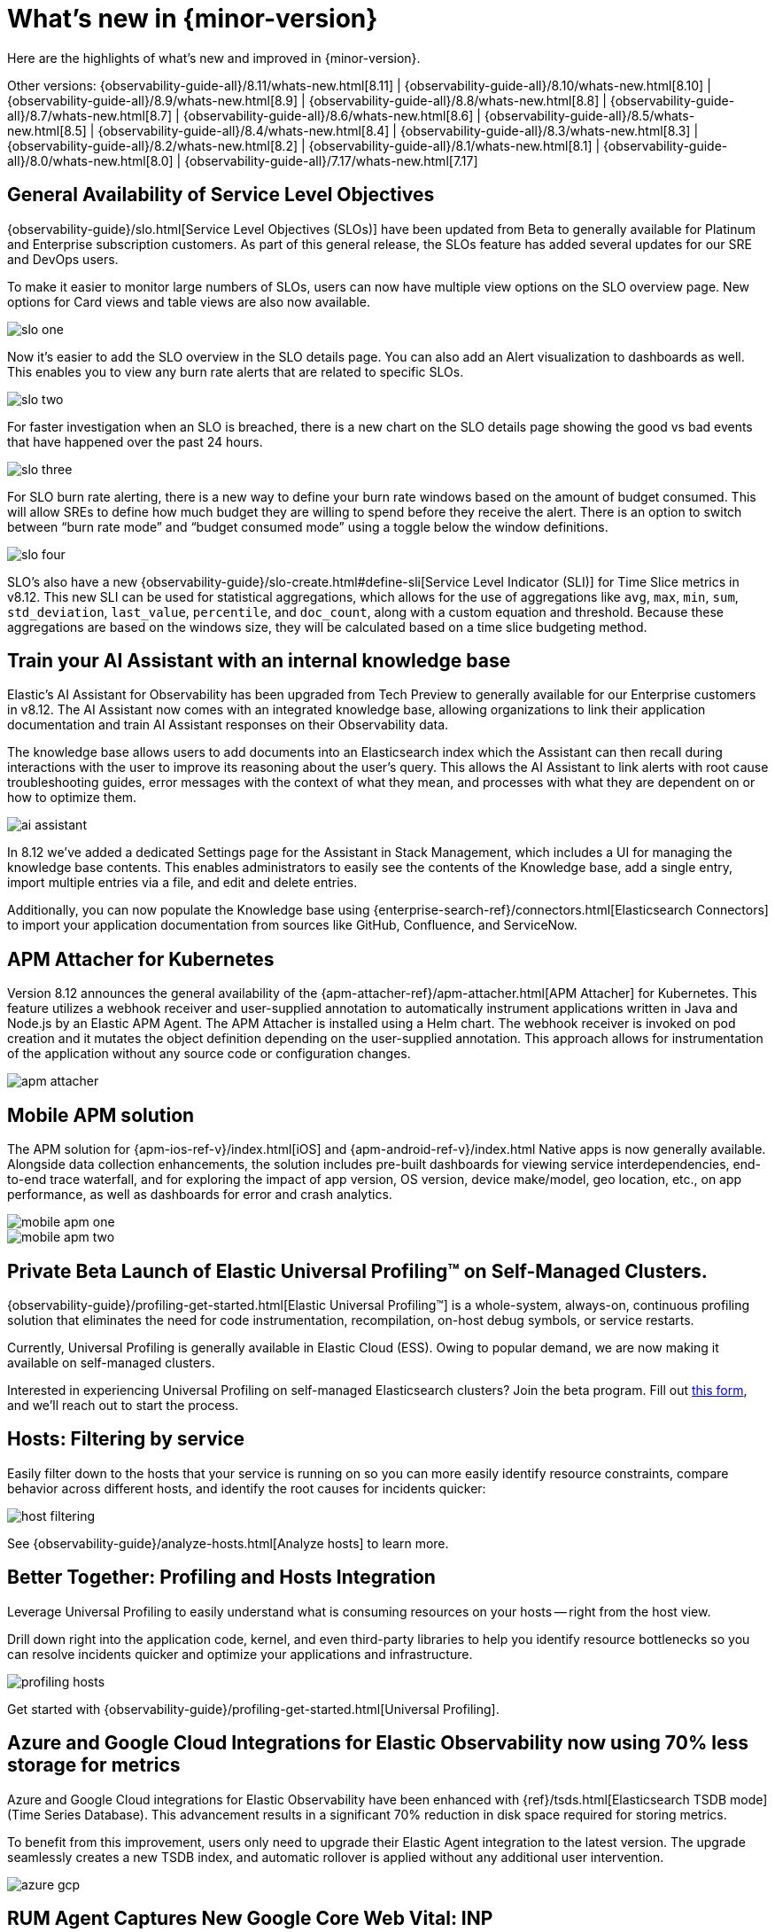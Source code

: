 [[whats-new]]
= What's new in {minor-version}

Here are the highlights of what's new and improved in {minor-version}.

Other versions:
{observability-guide-all}/8.11/whats-new.html[8.11] |
{observability-guide-all}/8.10/whats-new.html[8.10] |
{observability-guide-all}/8.9/whats-new.html[8.9] |
{observability-guide-all}/8.8/whats-new.html[8.8] |
{observability-guide-all}/8.7/whats-new.html[8.7] |
{observability-guide-all}/8.6/whats-new.html[8.6] |
{observability-guide-all}/8.5/whats-new.html[8.5] |
{observability-guide-all}/8.4/whats-new.html[8.4] |
{observability-guide-all}/8.3/whats-new.html[8.3] |
{observability-guide-all}/8.2/whats-new.html[8.2] |
{observability-guide-all}/8.1/whats-new.html[8.1] |
{observability-guide-all}/8.0/whats-new.html[8.0] |
{observability-guide-all}/7.17/whats-new.html[7.17]

// tag::whats-new[]

[discrete]
== General Availability of Service Level Objectives

{observability-guide}/slo.html[Service Level Objectives (SLOs)] have been updated from Beta to generally available for Platinum and Enterprise subscription customers. As part of this general release, the SLOs feature has added several updates for our SRE and DevOps users.

To make it easier to monitor large numbers of SLOs, users can now have multiple view options on the SLO overview page. New options for Card views and table views are also now available.

[role="screenshot"]
image::images/slo-one.gif[]

Now it's easier to add the SLO overview in the SLO details page. You can also add an Alert visualization to dashboards as well. This enables you to view any burn rate alerts that are related to specific SLOs.

[role="screenshot"]
image::images/slo-two.png[]

For faster investigation when an SLO is breached, there is a new chart on the SLO details page showing the good vs bad events that have happened over the past 24 hours.

[role="screenshot"]
image::images/slo-three.png[]

For SLO burn rate alerting, there is a new way to define your burn rate windows based on the amount of budget consumed. This will allow SREs to define how much budget they are willing to spend before they receive the alert. There is an option to switch between “burn rate mode” and “budget consumed mode” using a toggle below the window definitions.

[role="screenshot"]
image::images/slo-four.gif[]

SLO's also have a new {observability-guide}/slo-create.html#define-sli[Service Level Indicator (SLI)] for Time Slice metrics in v8.12. This new SLI can be used for statistical aggregations,  which allows for the use of aggregations like `avg`, `max`, `min`, `sum`, `std_deviation`, `last_value`, `percentile`, and `doc_count`, along with a custom equation and threshold. Because these aggregations are based on the windows size, they will be calculated based on a time slice budgeting method.

[discrete]
== Train your AI Assistant with an internal knowledge base

Elastic's AI Assistant for Observability has been upgraded from Tech Preview to generally available for our Enterprise customers in v8.12. The AI Assistant now comes with an integrated knowledge base, allowing organizations to link their application documentation and train AI Assistant responses on their Observability data.

The knowledge base allows users to add documents into an Elasticsearch index which the Assistant can then recall during interactions with the user to improve its reasoning about the user's query. This allows the AI Assistant to link alerts with root cause troubleshooting guides, error messages with the context of what they mean, and processes with what they are dependent on or how to optimize them.

[role="screenshot"]
image::images/ai-assistant.gif[]

In 8.12 we've added a dedicated Settings page for the Assistant in Stack Management, which includes a UI for managing the knowledge base contents. This enables administrators to easily see the contents of the Knowledge base, add a single entry, import multiple entries via a file, and edit and delete entries.

Additionally, you can now populate the Knowledge base using {enterprise-search-ref}/connectors.html[Elasticsearch Connectors] to import your application documentation from sources like GitHub, Confluence, and ServiceNow.

[discrete]
== APM Attacher for Kubernetes

Version 8.12 announces the general availability of the {apm-attacher-ref}/apm-attacher.html[APM Attacher] for Kubernetes. This feature utilizes a webhook receiver and user-supplied annotation to automatically instrument applications written in Java and Node.js by an Elastic APM Agent. The APM Attacher is installed using a Helm chart. The webhook receiver is invoked on pod creation and it mutates the object definition depending on the user-supplied annotation. This approach allows for instrumentation of the application without any source code or configuration changes.

[role="screenshot"]
image::images/apm-attacher.png[]

[discrete]
== Mobile APM solution

The APM solution for {apm-ios-ref-v}/index.html[iOS] and {apm-android-ref-v}/index.html Native apps is now generally available. Alongside data collection enhancements, the solution includes pre-built dashboards for viewing service interdependencies, end-to-end trace waterfall, and for exploring the impact of app version, OS version, device make/model, geo location, etc., on app performance, as well as dashboards for error and crash analytics.

[role="screenshot"]
image::images/mobile-apm-one.png[]

[role="screenshot"]
image::images/mobile-apm-two.png[]

[discrete]
== Private Beta Launch of Elastic Universal Profiling™ on Self-Managed Clusters.

{observability-guide}/profiling-get-started.html[Elastic Universal Profiling™] is a whole-system, always-on, continuous profiling solution that eliminates the need for code instrumentation, recompilation, on-host debug symbols, or service restarts.

Currently, Universal Profiling is generally available in Elastic Cloud (ESS). Owing to popular demand, we are now making it available on self-managed clusters.

Interested in experiencing Universal Profiling on self-managed Elasticsearch clusters? Join the beta program.
Fill out https://docs.google.com/forms/d/e/1FAIpQLSc7mNYj-7LglMOQmVrIyuqLr2lsq8tZJzsTS0-vZZWY7MDnJg/viewform[this form], and we'll reach out to start the process.

[discrete]
== Hosts: Filtering by service

Easily filter down to the hosts that your service is running on so you can more easily identify resource constraints, compare behavior across different hosts, and identify the root causes for incidents quicker:

[role="screenshot"]
image::images/host-filtering.png[]

See {observability-guide}/analyze-hosts.html[Analyze hosts] to learn more.

[discrete]
== Better Together: Profiling and Hosts Integration

Leverage Universal Profiling to easily understand what is consuming resources on your hosts -- right from the host view.

Drill down right into the application code, kernel, and even third-party libraries to help you identify resource bottlenecks so you can resolve incidents quicker and optimize your applications and infrastructure.

[role="screenshot"]
image::images/profiling-hosts.png[]

Get started with {observability-guide}/profiling-get-started.html[Universal Profiling].

[discrete]
== Azure and Google Cloud Integrations for Elastic Observability now using 70% less storage for metrics

Azure and Google Cloud integrations for Elastic Observability have been enhanced with {ref}/tsds.html[Elasticsearch TSDB mode] (Time Series Database). This advancement results in a significant 70% reduction in disk space required for storing metrics.

To benefit from this improvement, users only need to upgrade their Elastic Agent integration to the latest version. The upgrade seamlessly creates a new TSDB index, and automatic rollover is applied without any additional user intervention.

[role="screenshot"]
image::images/azure-gcp.png[]

[discrete]
== RUM Agent Captures New Google Core Web Vital: INP

With the launch of 8.12, we now support the new https://web.dev/articles/inp[Interaction to Next Paint (INP)] metric. This metric replaces First Input Delay (FID) in https://web.dev/articles/vitals[Google's Core Web Vitals]. We have updated the User Experience app within Observability to display the new INP metric alongside the other two Core Web Vitals. This new metric will also be available in Exploratory View and Lens.

To capture the INP metric, {apm-server-ref-v}/install-the-agent.html[upgrade to version 5.16.0 or newer] of our RUM JS agent.

The RUM agent will continue to capture the FID metric, which is available in custom dashboards and Lens.

// end::whats-new[]
